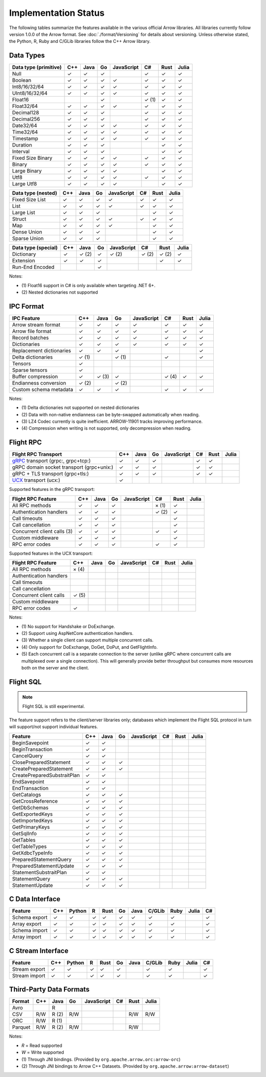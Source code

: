 .. Licensed to the Apache Software Foundation (ASF) under one
.. or more contributor license agreements.  See the NOTICE file
.. distributed with this work for additional information
.. regarding copyright ownership.  The ASF licenses this file
.. to you under the Apache License, Version 2.0 (the
.. "License"); you may not use this file except in compliance
.. with the License.  You may obtain a copy of the License at

..   http://www.apache.org/licenses/LICENSE-2.0

.. Unless required by applicable law or agreed to in writing,
.. software distributed under the License is distributed on an
.. "AS IS" BASIS, WITHOUT WARRANTIES OR CONDITIONS OF ANY
.. KIND, either express or implied.  See the License for the
.. specific language governing permissions and limitations
.. under the License.

=====================
Implementation Status
=====================

The following tables summarize the features available in the various official
Arrow libraries. All libraries currently follow version 1.0.0 of the Arrow
format. See :doc:`./format/Versioning` for details about versioning. Unless
otherwise stated, the Python, R, Ruby and C/GLib libraries follow the C++
Arrow library.

Data Types
==========

+-------------------+-------+-------+-------+------------+-------+-------+-------+
| Data type         | C++   | Java  | Go    | JavaScript | C#    | Rust  | Julia |
| (primitive)       |       |       |       |            |       |       |       |
+===================+=======+=======+=======+============+=======+=======+=======+
| Null              | ✓     | ✓     | ✓     |            |  ✓    |  ✓    | ✓     |
+-------------------+-------+-------+-------+------------+-------+-------+-------+
| Boolean           | ✓     | ✓     | ✓     | ✓          |  ✓    |  ✓    | ✓     |
+-------------------+-------+-------+-------+------------+-------+-------+-------+
| Int8/16/32/64     | ✓     | ✓     | ✓     | ✓          |  ✓    |  ✓    | ✓     |
+-------------------+-------+-------+-------+------------+-------+-------+-------+
| UInt8/16/32/64    | ✓     | ✓     | ✓     | ✓          |  ✓    |  ✓    | ✓     |
+-------------------+-------+-------+-------+------------+-------+-------+-------+
| Float16           |       |       | ✓     |            |  ✓ (1)|  ✓    | ✓     |
+-------------------+-------+-------+-------+------------+-------+-------+-------+
| Float32/64        | ✓     | ✓     | ✓     | ✓          |  ✓    |  ✓    | ✓     |
+-------------------+-------+-------+-------+------------+-------+-------+-------+
| Decimal128        | ✓     | ✓     | ✓     |            |  ✓    |  ✓    | ✓     |
+-------------------+-------+-------+-------+------------+-------+-------+-------+
| Decimal256        | ✓     | ✓     | ✓     |            |  ✓    |  ✓    | ✓     |
+-------------------+-------+-------+-------+------------+-------+-------+-------+
| Date32/64         | ✓     | ✓     | ✓     | ✓          |  ✓    |  ✓    | ✓     |
+-------------------+-------+-------+-------+------------+-------+-------+-------+
| Time32/64         | ✓     | ✓     | ✓     | ✓          |  ✓    |  ✓    | ✓     |
+-------------------+-------+-------+-------+------------+-------+-------+-------+
| Timestamp         | ✓     | ✓     | ✓     | ✓          |  ✓    |  ✓    | ✓     |
+-------------------+-------+-------+-------+------------+-------+-------+-------+
| Duration          | ✓     | ✓     | ✓     |            |       |  ✓    | ✓     |
+-------------------+-------+-------+-------+------------+-------+-------+-------+
| Interval          | ✓     | ✓     | ✓     |            |       |  ✓    | ✓     |
+-------------------+-------+-------+-------+------------+-------+-------+-------+
| Fixed Size Binary | ✓     | ✓     | ✓     | ✓          |  ✓    |  ✓    | ✓     |
+-------------------+-------+-------+-------+------------+-------+-------+-------+
| Binary            | ✓     | ✓     | ✓     | ✓          |  ✓    |  ✓    | ✓     |
+-------------------+-------+-------+-------+------------+-------+-------+-------+
| Large Binary      | ✓     | ✓     | ✓     | ✓          |       |  ✓    | ✓     |
+-------------------+-------+-------+-------+------------+-------+-------+-------+
| Utf8              | ✓     | ✓     | ✓     | ✓          |  ✓    |  ✓    | ✓     |
+-------------------+-------+-------+-------+------------+-------+-------+-------+
| Large Utf8        | ✓     | ✓     | ✓     | ✓          |       |  ✓    | ✓     |
+-------------------+-------+-------+-------+------------+-------+-------+-------+

+-------------------+-------+-------+-------+------------+-------+-------+-------+
| Data type         | C++   | Java  | Go    | JavaScript | C#    | Rust  | Julia |
| (nested)          |       |       |       |            |       |       |       |
+===================+=======+=======+=======+============+=======+=======+=======+
| Fixed Size List   | ✓     | ✓     | ✓     | ✓          |  ✓    |  ✓    | ✓     |
+-------------------+-------+-------+-------+------------+-------+-------+-------+
| List              | ✓     | ✓     | ✓     | ✓          |  ✓    |  ✓    | ✓     |
+-------------------+-------+-------+-------+------------+-------+-------+-------+
| Large List        | ✓     | ✓     | ✓     |            |       |  ✓    | ✓     |
+-------------------+-------+-------+-------+------------+-------+-------+-------+
| Struct            | ✓     | ✓     | ✓     | ✓          |  ✓    |  ✓    | ✓     |
+-------------------+-------+-------+-------+------------+-------+-------+-------+
| Map               | ✓     | ✓     | ✓     | ✓          |       |  ✓    | ✓     |
+-------------------+-------+-------+-------+------------+-------+-------+-------+
| Dense Union       | ✓     | ✓     | ✓     |            |       |  ✓    | ✓     |
+-------------------+-------+-------+-------+------------+-------+-------+-------+
| Sparse Union      | ✓     | ✓     | ✓     |            |       |  ✓    | ✓     |
+-------------------+-------+-------+-------+------------+-------+-------+-------+

+-------------------+-------+-------+-------+------------+-------+-------+-------+
| Data type         | C++   | Java  | Go    | JavaScript | C#    | Rust  | Julia |
| (special)         |       |       |       |            |       |       |       |
+===================+=======+=======+=======+============+=======+=======+=======+
| Dictionary        | ✓     | ✓ (2) | ✓     | ✓ (2)      | ✓ (2) | ✓ (2) | ✓     |
+-------------------+-------+-------+-------+------------+-------+-------+-------+
| Extension         | ✓     | ✓     | ✓     |            |       | ✓     | ✓     |
+-------------------+-------+-------+-------+------------+-------+-------+-------+
| Run-End Encoded   |       |       | ✓     |            |       |       |       |
+-------------------+-------+-------+-------+------------+-------+-------+-------+

Notes:

* \(1) Float16 support in C# is only available when targeting .NET 6+.
* \(2) Nested dictionaries not supported

.. seealso::
   The :ref:`format_columnar` specification.


IPC Format
==========

+-----------------------------+-------+-------+-------+------------+-------+-------+-------+
| IPC Feature                 | C++   | Java  | Go    | JavaScript | C#    | Rust  | Julia |
|                             |       |       |       |            |       |       |       |
+=============================+=======+=======+=======+============+=======+=======+=======+
| Arrow stream format         | ✓     | ✓     | ✓     | ✓          |  ✓    |  ✓    | ✓     |
+-----------------------------+-------+-------+-------+------------+-------+-------+-------+
| Arrow file format           | ✓     | ✓     | ✓     | ✓          |  ✓    |  ✓    | ✓     |
+-----------------------------+-------+-------+-------+------------+-------+-------+-------+
| Record batches              | ✓     | ✓     | ✓     | ✓          |  ✓    |  ✓    | ✓     |
+-----------------------------+-------+-------+-------+------------+-------+-------+-------+
| Dictionaries                | ✓     | ✓     | ✓     | ✓          |  ✓    |  ✓    | ✓     |
+-----------------------------+-------+-------+-------+------------+-------+-------+-------+
| Replacement dictionaries    | ✓     | ✓     | ✓     |            |       |       | ✓     |
+-----------------------------+-------+-------+-------+------------+-------+-------+-------+
| Delta dictionaries          | ✓ (1) |       | ✓ (1) |            |  ✓    |       | ✓     |
+-----------------------------+-------+-------+-------+------------+-------+-------+-------+
| Tensors                     | ✓     |       |       |            |       |       |       |
+-----------------------------+-------+-------+-------+------------+-------+-------+-------+
| Sparse tensors              | ✓     |       |       |            |       |       |       |
+-----------------------------+-------+-------+-------+------------+-------+-------+-------+
| Buffer compression          | ✓     | ✓ (3) | ✓     |            | ✓ (4) |  ✓    | ✓     |
+-----------------------------+-------+-------+-------+------------+-------+-------+-------+
| Endianness conversion       | ✓ (2) |       | ✓ (2) |            |       |       |       |
+-----------------------------+-------+-------+-------+------------+-------+-------+-------+
| Custom schema metadata      | ✓     | ✓     | ✓     |            |  ✓    |  ✓    | ✓     |
+-----------------------------+-------+-------+-------+------------+-------+-------+-------+

Notes:

* \(1) Delta dictionaries not supported on nested dictionaries

* \(2) Data with non-native endianness can be byte-swapped automatically when reading.

* \(3) LZ4 Codec currently is quite inefficient. ARROW-11901 tracks improving performance.

* \(4) Compression when writing is not supported, only decompression when reading.

.. seealso::
   The :ref:`format-ipc` specification.

.. _status-flight-rpc:

Flight RPC
==========

+--------------------------------------------+-------+-------+-------+------------+-------+-------+-------+
| Flight RPC Transport                       | C++   | Java  | Go    | JavaScript | C#    | Rust  | Julia |
+============================================+=======+=======+=======+============+=======+=======+=======+
| gRPC_ transport (grpc:, grpc+tcp:)         | ✓     | ✓     | ✓     |            | ✓     | ✓     |       |
+--------------------------------------------+-------+-------+-------+------------+-------+-------+-------+
| gRPC domain socket transport (grpc+unix:)  | ✓     | ✓     | ✓     |            | ✓     | ✓     |       |
+--------------------------------------------+-------+-------+-------+------------+-------+-------+-------+
| gRPC + TLS transport (grpc+tls:)           | ✓     | ✓     | ✓     |            | ✓     | ✓     |       |
+--------------------------------------------+-------+-------+-------+------------+-------+-------+-------+
| UCX_ transport (ucx:)                      | ✓     |       |       |            |       |       |       |
+--------------------------------------------+-------+-------+-------+------------+-------+-------+-------+

Supported features in the gRPC transport:

+--------------------------------------------+-------+-------+-------+------------+-------+-------+-------+
| Flight RPC Feature                         | C++   | Java  | Go    | JavaScript | C#    | Rust  | Julia |
+============================================+=======+=======+=======+============+=======+=======+=======+
| All RPC methods                            | ✓     | ✓     | ✓     |            | × (1) | ✓     |       |
+--------------------------------------------+-------+-------+-------+------------+-------+-------+-------+
| Authentication handlers                    | ✓     | ✓     | ✓     |            | ✓ (2) | ✓     |       |
+--------------------------------------------+-------+-------+-------+------------+-------+-------+-------+
| Call timeouts                              | ✓     | ✓     | ✓     |            |       | ✓     |       |
+--------------------------------------------+-------+-------+-------+------------+-------+-------+-------+
| Call cancellation                          | ✓     | ✓     | ✓     |            |       | ✓     |       |
+--------------------------------------------+-------+-------+-------+------------+-------+-------+-------+
| Concurrent client calls (3)                | ✓     | ✓     | ✓     |            | ✓     | ✓     |       |
+--------------------------------------------+-------+-------+-------+------------+-------+-------+-------+
| Custom middleware                          | ✓     | ✓     | ✓     |            |       | ✓     |       |
+--------------------------------------------+-------+-------+-------+------------+-------+-------+-------+
| RPC error codes                            | ✓     | ✓     | ✓     |            | ✓     | ✓     |       |
+--------------------------------------------+-------+-------+-------+------------+-------+-------+-------+

Supported features in the UCX transport:

+--------------------------------------------+-------+-------+-------+------------+-------+-------+-------+
| Flight RPC Feature                         | C++   | Java  | Go    | JavaScript | C#    | Rust  | Julia |
+============================================+=======+=======+=======+============+=======+=======+=======+
| All RPC methods                            | × (4) |       |       |            |       |       |       |
+--------------------------------------------+-------+-------+-------+------------+-------+-------+-------+
| Authentication handlers                    |       |       |       |            |       |       |       |
+--------------------------------------------+-------+-------+-------+------------+-------+-------+-------+
| Call timeouts                              |       |       |       |            |       |       |       |
+--------------------------------------------+-------+-------+-------+------------+-------+-------+-------+
| Call cancellation                          |       |       |       |            |       |       |       |
+--------------------------------------------+-------+-------+-------+------------+-------+-------+-------+
| Concurrent client calls                    | ✓ (5) |       |       |            |       |       |       |
+--------------------------------------------+-------+-------+-------+------------+-------+-------+-------+
| Custom middleware                          |       |       |       |            |       |       |       |
+--------------------------------------------+-------+-------+-------+------------+-------+-------+-------+
| RPC error codes                            | ✓     |       |       |            |       |       |       |
+--------------------------------------------+-------+-------+-------+------------+-------+-------+-------+

Notes:

* \(1) No support for Handshake or DoExchange.
* \(2) Support using AspNetCore authentication handlers.
* \(3) Whether a single client can support multiple concurrent calls.
* \(4) Only support for DoExchange, DoGet, DoPut, and GetFlightInfo.
* \(5) Each concurrent call is a separate connection to the server
  (unlike gRPC where concurrent calls are multiplexed over a single
  connection). This will generally provide better throughput but
  consumes more resources both on the server and the client.

.. seealso::
   The :ref:`flight-rpc` specification.

.. _gRPC: https://grpc.io/
.. _UCX: https://openucx.org/

Flight SQL
==========

.. note:: Flight SQL is still experimental.

The feature support refers to the client/server libraries only;
databases which implement the Flight SQL protocol in turn will
support/not support individual features.

+--------------------------------------------+-------+-------+-------+------------+-------+-------+-------+
| Feature                                    | C++   | Java  | Go    | JavaScript | C#    | Rust  | Julia |
+============================================+=======+=======+=======+============+=======+=======+=======+
| BeginSavepoint                             | ✓     | ✓     |       |            |       |       |       |
+--------------------------------------------+-------+-------+-------+------------+-------+-------+-------+
| BeginTransaction                           | ✓     | ✓     |       |            |       |       |       |
+--------------------------------------------+-------+-------+-------+------------+-------+-------+-------+
| CancelQuery                                | ✓     | ✓     |       |            |       |       |       |
+--------------------------------------------+-------+-------+-------+------------+-------+-------+-------+
| ClosePreparedStatement                     | ✓     | ✓     | ✓     |            |       |       |       |
+--------------------------------------------+-------+-------+-------+------------+-------+-------+-------+
| CreatePreparedStatement                    | ✓     | ✓     | ✓     |            |       |       |       |
+--------------------------------------------+-------+-------+-------+------------+-------+-------+-------+
| CreatePreparedSubstraitPlan                | ✓     | ✓     |       |            |       |       |       |
+--------------------------------------------+-------+-------+-------+------------+-------+-------+-------+
| EndSavepoint                               | ✓     | ✓     |       |            |       |       |       |
+--------------------------------------------+-------+-------+-------+------------+-------+-------+-------+
| EndTransaction                             | ✓     | ✓     |       |            |       |       |       |
+--------------------------------------------+-------+-------+-------+------------+-------+-------+-------+
| GetCatalogs                                | ✓     | ✓     | ✓     |            |       |       |       |
+--------------------------------------------+-------+-------+-------+------------+-------+-------+-------+
| GetCrossReference                          | ✓     | ✓     | ✓     |            |       |       |       |
+--------------------------------------------+-------+-------+-------+------------+-------+-------+-------+
| GetDbSchemas                               | ✓     | ✓     | ✓     |            |       |       |       |
+--------------------------------------------+-------+-------+-------+------------+-------+-------+-------+
| GetExportedKeys                            | ✓     | ✓     | ✓     |            |       |       |       |
+--------------------------------------------+-------+-------+-------+------------+-------+-------+-------+
| GetImportedKeys                            | ✓     | ✓     | ✓     |            |       |       |       |
+--------------------------------------------+-------+-------+-------+------------+-------+-------+-------+
| GetPrimaryKeys                             | ✓     | ✓     | ✓     |            |       |       |       |
+--------------------------------------------+-------+-------+-------+------------+-------+-------+-------+
| GetSqlInfo                                 | ✓     | ✓     | ✓     |            |       |       |       |
+--------------------------------------------+-------+-------+-------+------------+-------+-------+-------+
| GetTables                                  | ✓     | ✓     | ✓     |            |       |       |       |
+--------------------------------------------+-------+-------+-------+------------+-------+-------+-------+
| GetTableTypes                              | ✓     | ✓     | ✓     |            |       |       |       |
+--------------------------------------------+-------+-------+-------+------------+-------+-------+-------+
| GetXdbcTypeInfo                            | ✓     | ✓     | ✓     |            |       |       |       |
+--------------------------------------------+-------+-------+-------+------------+-------+-------+-------+
| PreparedStatementQuery                     | ✓     | ✓     | ✓     |            |       |       |       |
+--------------------------------------------+-------+-------+-------+------------+-------+-------+-------+
| PreparedStatementUpdate                    | ✓     | ✓     | ✓     |            |       |       |       |
+--------------------------------------------+-------+-------+-------+------------+-------+-------+-------+
| StatementSubstraitPlan                     | ✓     | ✓     |       |            |       |       |       |
+--------------------------------------------+-------+-------+-------+------------+-------+-------+-------+
| StatementQuery                             | ✓     | ✓     | ✓     |            |       |       |       |
+--------------------------------------------+-------+-------+-------+------------+-------+-------+-------+
| StatementUpdate                            | ✓     | ✓     | ✓     |            |       |       |       |
+--------------------------------------------+-------+-------+-------+------------+-------+-------+-------+

.. seealso::
   The :doc:`./format/FlightSql` specification.

C Data Interface
================

+-----------------------------+-----+--------+---+------+----+------+--------+------+-------+-----+
| Feature                     | C++ | Python | R | Rust | Go | Java | C/GLib | Ruby | Julia | C#  |
|                             |     |        |   |      |    |      |        |      |       |     |
+=============================+=====+========+===+======+====+======+========+======+=======+=====+
| Schema export               | ✓   | ✓      | ✓ | ✓    | ✓  | ✓    | ✓      | ✓    |       | ✓   |
+-----------------------------+-----+--------+---+------+----+------+--------+------+-------+-----+
| Array export                | ✓   | ✓      | ✓ | ✓    | ✓  | ✓    | ✓      | ✓    |       | ✓   |
+-----------------------------+-----+--------+---+------+----+------+--------+------+-------+-----+
| Schema import               | ✓   | ✓      | ✓ | ✓    | ✓  | ✓    | ✓      | ✓    |       | ✓   |
+-----------------------------+-----+--------+---+------+----+------+--------+------+-------+-----+
| Array import                | ✓   | ✓      | ✓ | ✓    | ✓  | ✓    | ✓      | ✓    |       | ✓   |
+-----------------------------+-----+--------+---+------+----+------+--------+------+-------+-----+

.. seealso::
   The :ref:`C Data Interface <c-data-interface>` specification.


C Stream Interface
==================

+-----------------------------+-----+--------+---+------+----+------+--------+------+-------+-----+
| Feature                     | C++ | Python | R | Rust | Go | Java | C/GLib | Ruby | Julia | C#  |
|                             |     |        |   |      |    |      |        |      |       |     |
+=============================+=====+========+===+======+====+======+========+======+=======+=====+
| Stream export               | ✓   | ✓      | ✓ | ✓    | ✓  |      | ✓      | ✓    |       | ✓   |
+-----------------------------+-----+--------+---+------+----+------+--------+------+-------+-----+
| Stream import               | ✓   | ✓      | ✓ | ✓    | ✓  |      | ✓      | ✓    |       | ✓   |
+-----------------------------+-----+--------+---+------+----+------+--------+------+-------+-----+

.. seealso::
   The :ref:`C Stream Interface <c-stream-interface>` specification.


Third-Party Data Formats
========================

+-----------------------------+---------+---------+-------+------------+-------+-------+-------+
| Format                      | C++     | Java    | Go    | JavaScript | C#    | Rust  | Julia |
|                             |         |         |       |            |       |       |       |
+=============================+=========+=========+=======+============+=======+=======+=======+
| Avro                        |         | R       |       |            |       |       |       |
+-----------------------------+---------+---------+-------+------------+-------+-------+-------+
| CSV                         | R/W     | R (2)   | R/W   |            |       | R/W   | R/W   |
+-----------------------------+---------+---------+-------+------------+-------+-------+-------+
| ORC                         | R/W     | R (1)   |       |            |       |       |       |
+-----------------------------+---------+---------+-------+------------+-------+-------+-------+
| Parquet                     | R/W     | R (2)   | R/W   |            |       | R/W   |       |
+-----------------------------+---------+---------+-------+------------+-------+-------+-------+

Notes:

* *R* = Read supported

* *W* = Write supported

* \(1) Through JNI bindings. (Provided by ``org.apache.arrow.orc:arrow-orc``)

* \(2) Through JNI bindings to Arrow C++ Datasets. (Provided by ``org.apache.arrow:arrow-dataset``)
